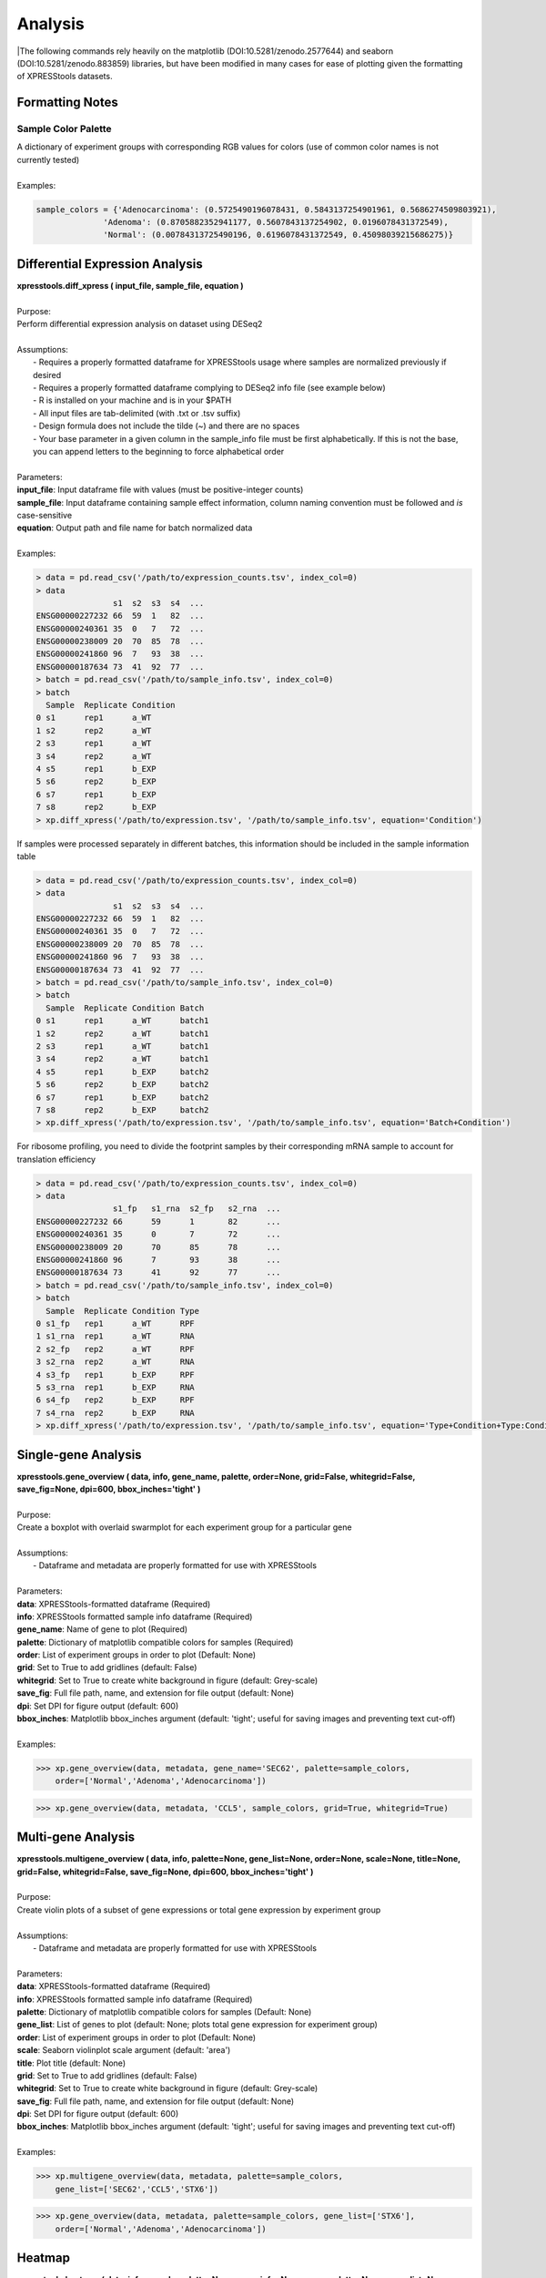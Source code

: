 ####################
Analysis
####################
|The following commands rely heavily on the matplotlib (DOI:10.5281/zenodo.2577644) and seaborn (DOI:10.5281/zenodo.883859) libraries, but have been modified in many cases for ease of plotting given the formatting of XPRESStools datasets.

==============================
Formatting Notes
==============================

---------------------
Sample Color Palette
---------------------
| A dictionary of experiment groups with corresponding RGB values for colors (use of common color names is not currently tested)
|
| Examples:

.. ident with TABs
.. code-block:: python

  sample_colors = {'Adenocarcinoma': (0.5725490196078431, 0.5843137254901961, 0.5686274509803921),
                'Adenoma': (0.8705882352941177, 0.5607843137254902, 0.0196078431372549),
                'Normal': (0.00784313725490196, 0.6196078431372549, 0.45098039215686275)}

=================================
Differential Expression Analysis
=================================
| **xpresstools.diff_xpress ( input_file, sample_file, equation )**
|
| Purpose:
| Perform differential expression analysis on dataset using DESeq2
|
| Assumptions:
|   - Requires a properly formatted dataframe for XPRESStools usage where samples are normalized previously if desired
|   - Requires a properly formatted dataframe complying to DESeq2 info file (see example below)
|   - R is installed on your machine and is in your $PATH
|   - All input files are tab-delimited (with .txt or .tsv suffix)
|   - Design formula does not include the tilde (~) and there are no spaces
|   - Your base parameter in a given column in the sample_info file must be first alphabetically. If this is not the base, you can append letters to the beginning to force alphabetical order
|
| Parameters:
| **input_file**: Input dataframe file with values (must be positive-integer counts)
| **sample_file**: Input dataframe containing sample effect information, column naming convention must be followed and *is* case-sensitive
| **equation**: Output path and file name for batch normalized data
|
| Examples:

.. ident with TABs
.. code-block:: python

  > data = pd.read_csv('/path/to/expression_counts.tsv', index_col=0)
  > data
                  s1  s2  s3  s4  ...
  ENSG00000227232 66  59  1   82  ...
  ENSG00000240361 35  0   7   72  ...
  ENSG00000238009 20  70  85  78  ...
  ENSG00000241860 96  7   93  38  ...
  ENSG00000187634 73  41  92  77  ...
  > batch = pd.read_csv('/path/to/sample_info.tsv', index_col=0)
  > batch
    Sample  Replicate Condition
  0 s1      rep1      a_WT
  1 s2      rep2      a_WT
  2 s3      rep1      a_WT
  3 s4      rep2      a_WT
  4 s5      rep1      b_EXP
  5 s6      rep2      b_EXP
  6 s7      rep1      b_EXP
  7 s8      rep2      b_EXP
  > xp.diff_xpress('/path/to/expression.tsv', '/path/to/sample_info.tsv', equation='Condition')

| If samples were processed separately in different batches, this information should be included in the sample information table

.. ident with TABs
.. code-block:: python

  > data = pd.read_csv('/path/to/expression_counts.tsv', index_col=0)
  > data
                  s1  s2  s3  s4  ...
  ENSG00000227232 66  59  1   82  ...
  ENSG00000240361 35  0   7   72  ...
  ENSG00000238009 20  70  85  78  ...
  ENSG00000241860 96  7   93  38  ...
  ENSG00000187634 73  41  92  77  ...
  > batch = pd.read_csv('/path/to/sample_info.tsv', index_col=0)
  > batch
    Sample  Replicate Condition Batch
  0 s1      rep1      a_WT      batch1
  1 s2      rep2      a_WT      batch1
  2 s3      rep1      a_WT      batch1
  3 s4      rep2      a_WT      batch1
  4 s5      rep1      b_EXP     batch2
  5 s6      rep2      b_EXP     batch2
  6 s7      rep1      b_EXP     batch2
  7 s8      rep2      b_EXP     batch2
  > xp.diff_xpress('/path/to/expression.tsv', '/path/to/sample_info.tsv', equation='Batch+Condition')

| For ribosome profiling, you need to divide the footprint samples by their corresponding mRNA sample to account for translation efficiency

.. ident with TABs
.. code-block:: python

  > data = pd.read_csv('/path/to/expression_counts.tsv', index_col=0)
  > data
                  s1_fp   s1_rna  s2_fp   s2_rna  ...
  ENSG00000227232 66      59      1       82      ...
  ENSG00000240361 35      0       7       72      ...
  ENSG00000238009 20      70      85      78      ...
  ENSG00000241860 96      7       93      38      ...
  ENSG00000187634 73      41      92      77      ...
  > batch = pd.read_csv('/path/to/sample_info.tsv', index_col=0)
  > batch
    Sample  Replicate Condition Type
  0 s1_fp   rep1      a_WT      RPF
  1 s1_rna  rep1      a_WT      RNA
  2 s2_fp   rep2      a_WT      RPF
  3 s2_rna  rep2      a_WT      RNA
  4 s3_fp   rep1      b_EXP     RPF
  5 s3_rna  rep1      b_EXP     RNA
  6 s4_fp   rep2      b_EXP     RPF
  7 s4_rna  rep2      b_EXP     RNA
  > xp.diff_xpress('/path/to/expression.tsv', '/path/to/sample_info.tsv', equation='Type+Condition+Type:Condition')

===============================
Single-gene Analysis
===============================
| **xpresstools.gene_overview ( data, info, gene_name, palette, order=None, grid=False, whitegrid=False, save_fig=None, dpi=600, bbox_inches='tight' )**
|
| Purpose:
| Create a boxplot with overlaid swarmplot for each experiment group for a particular gene
|
| Assumptions:
|   - Dataframe and metadata are properly formatted for use with XPRESStools
|
| Parameters:
| **data**: XPRESStools-formatted dataframe (Required)
| **info**: XPRESStools formatted sample info dataframe (Required)
| **gene_name**: Name of gene to plot (Required)
| **palette**: Dictionary of matplotlib compatible colors for samples (Required)
| **order**: List of experiment groups in order to plot (Default: None)
| **grid**: Set to True to add gridlines (default: False)
| **whitegrid**: Set to True to create white background in figure (default: Grey-scale)
| **save_fig**: Full file path, name, and extension for file output (default: None)
| **dpi**: Set DPI for figure output (default: 600)
| **bbox_inches**: Matplotlib bbox_inches argument (default: 'tight'; useful for saving images and preventing text cut-off)
|
| Examples:

.. ident with TABs
.. code-block:: python

  >>> xp.gene_overview(data, metadata, gene_name='SEC62', palette=sample_colors,
      order=['Normal','Adenoma','Adenocarcinoma'])

.. image:: gene_overview1.png
  :width: 450px

.. ident with TABs
.. code-block:: python

  >>> xp.gene_overview(data, metadata, 'CCL5', sample_colors, grid=True, whitegrid=True)

.. image:: gene_overview2.png
  :width: 450px

===============================
Multi-gene Analysis
===============================
| **xpresstools.multigene_overview ( data, info, palette=None, gene_list=None, order=None, scale=None, title=None, grid=False, whitegrid=False, save_fig=None, dpi=600, bbox_inches='tight' )**
|
| Purpose:
| Create violin plots of a subset of gene expressions or total gene expression by experiment group
|
| Assumptions:
|   - Dataframe and metadata are properly formatted for use with XPRESStools
|
| Parameters:
| **data**: XPRESStools-formatted dataframe (Required)
| **info**: XPRESStools formatted sample info dataframe (Required)
| **palette**: Dictionary of matplotlib compatible colors for samples (Default: None)
| **gene_list**: List of genes to plot (default: None; plots total gene expression for experiment group)
| **order**: List of experiment groups in order to plot (Default: None)
| **scale**: Seaborn violinplot scale argument (default: 'area')
| **title**: Plot title (default: None)
| **grid**: Set to True to add gridlines (default: False)
| **whitegrid**: Set to True to create white background in figure (default: Grey-scale)
| **save_fig**: Full file path, name, and extension for file output (default: None)
| **dpi**: Set DPI for figure output (default: 600)
| **bbox_inches**: Matplotlib bbox_inches argument (default: 'tight'; useful for saving images and preventing text cut-off)
|
| Examples:

.. ident with TABs
.. code-block:: python

  >>> xp.multigene_overview(data, metadata, palette=sample_colors,
      gene_list=['SEC62','CCL5','STX6'])

.. image:: multi_overview1.png
  :width: 450px

.. ident with TABs
.. code-block:: python

  >>> xp.gene_overview(data, metadata, palette=sample_colors, gene_list=['STX6'],
      order=['Normal','Adenoma','Adenocarcinoma'])

.. image:: multi_overview2.png
  :width: 450px

===============================
Heatmap
===============================
| **xpresstools.heatmap ( data, info, sample_palette=None, gene_info=None, gene_palette=None, gene_list=None, col_cluster=True, row_cluster=False, metric='euclidean', method='centroid', font_scale=0.8, cmap=jakes_cmap, center=0, xticklabels=True, yticklabels=True, linewidths=0, linecolor='#DCDCDC', cbar_kws=None, figsize=(16,6.5), save_fig=None, dpi=600, bbox_inches='tight' )**
|
| Purpose:
| Create clustered heatmaps for gene expression dataframe
|
| Assumptions:
|   - Dataframe and metadata are properly formatted for use with XPRESStools
|
| Parameters:
| **data**: XPRESStools-formatted dataframe (Required)
| **info**: XPRESStools formatted sample info dataframe (Required)
| **sample_palette**: Dictionary of matplotlib compatible colors for samples (Default: None)
| **gene_info**: XPRESStools formatted metadata matrix for genes (column0) and gene groups (column1)
| **gene_palette**: Dictionary of labels and colors for plotting, or valid seaborns clustermap col_colors option
| **gene_list**: List of genes to plot (default: None; plots total gene expression for experiment group)
| **col_cluster**: Cluster columns/samples (default: True)
| **row_cluster**: Cluster rows/genes (default: False)
| **metric**: Seaborn clustermap argument (default: 'euclidean')
| **method**: Seaborn clustermap argument (default: 'centroid')
| **font_scale**: Aspect by which to scale text (default: 0.8)
| **cmap**: Matplotlib colorbar valid entry (default: jakes_cmap; a color-blind friendly color palette)
| **center**: Value at which to center the color scale (default: 0)
| **xticklabels**: Include x-axis labels (default: True)
| **yticklabels**: Include y-axis labels (default: True)
| **linewidths**: Thickness of grid lines (default: 0; no grid-lines printed)
| **linecolor**: Grid line color (default: '#DCDCDC'; or white)
| **cbar_kw**: Matplotlib colorbar additional arguments (default: None)
| **figsize**: Figure size tuple; width, height (default: (16,6.5))
| **save_fig**: Full file path, name, and extension for file output (default: None)
| **dpi**: Set DPI for figure output (default: 600)
| **bbox_inches**: Matplotlib bbox_inches argument (default: 'tight'; useful for saving images and preventing text cut-off)
|
| Examples:

.. ident with TABs
.. code-block:: python

  >>> xp.heatmap(data, metadata, sample_palette=sample_colors, gene_list=['SEC62','STX6','CCL5'],
      cbar_kws={'label':'z-score'}, figsize=(20,2))

.. image:: heatmap1.png
  :width: 700px

.. ident with TABs
.. code-block:: python

  >>> xp.heatmap(data, metadata, sample_palette=sample_colors, gene_palette=gene_colors,
      gene_info=gene_metadata, gene_list=['SEC62','STX6','CCL5'], figsize=(20,2),
      row_cluster=True)

.. image:: heatmap2.png
  :width: 700px

.. ident with TABs
.. code-block:: python

  >>> xp.heatmap(data, metadata, sample_palette=sample_colors, xticklabels=True, linewidths=.5,
      linecolor='black', gene_list=['SEC62','STX6','CCL5'], figsize=(20,2))

.. image:: heatmap3.png
  :width: 700px

===============================
Scatterplot
===============================
| **xpresstools.scatter ( data, info, x, y, palette=None, add_linreg=False, order_legend=None, title=None, alpha=1, highlight_points=None, highlight_color='DarkRed', highlight_names=None, alpha_highlights=1, size=30, y_threshold=None, x_threshold=None, threshold_color='b', label_points=None, grid=False, whitegrid=False, save_fig=None, dpi=600, bbox_inches='tight' )**
|
| Purpose:
| Create scatterplot with the option to include a linear least-squares regression fit of the data
|
| Assumptions:
|   - Dataframe and metadata are properly formatted for use with XPRESStools
|
| Parameters:
| **data**: XPRESStools-formatted dataframe (Required)
| **info**: XPRESStools formatted sample info dataframe (Required)
| **x**: X-axis gene or other metric (Required)
| **y**: Y-axis gene or other metric (Required)
| **palette**: Dictionary of matplotlib compatible colors for samples (Default: None)
| **add_linreg**: Add a linear least-squares regression line (default: False)
| **order_legend**: List of experiment groups in order to display on legend (Default: None)
| **title**: Plot title (default: None)
| **alpha**: Opacity percentage for scatter plot
| **highlight_points**: List of indices to highlight on scatterplot (if desired to plot multiple sets in different colors, lists of lists can be provided)
| **highlight_color**: Color or ordered list of colors to plot highlighted points (if multiple lists are being highlighted, pass colors in same order as a list)
| **highlight_names**: Ordered list of names to use in legend (must follow order provided for highlight_points and highlight_color)
| **alpha_highlights**: Opacity percentage for highlighted elements of scatter plot
| **size**: Marker size
| **y_threshold**: Include a y-axis threshold dotted line (default: None). If a list is provided, each will be plotted
| **x_threshold**: Include a x-axis threshold dotted line (default: None). If a list is provided, each will be plotted
| **threshold_color**: Threshold line color (default: 'b'; black)
| **label_points**: A dictionary where keys are labels and values are a two-element list as [x-coordinate, y-coordinate]
| **grid**: Set to True to add gridlines (default: False)
| **whitegrid**: Set to True to create white background in figure (default: Grey-scale)
| **save_fig**: Full file path, name, and extension for file output (default: None)
| **dpi**: Set DPI for figure output (default: 600)
| **bbox_inches**: Matplotlib bbox_inches argument (default: 'tight'; useful for saving images and preventing text cut-off)
|
| Examples:

.. ident with TABs
.. code-block:: python

  >>> xp.scatter(data, metadata, 'SEC62', 'STX6', palette=geo_colors, add_linreg=True,
      order_legend=[1,3,2], alpha=.7)

.. image:: scatter1.png
  :width: 550px

.. ident with TABs
.. code-block:: python

  >>> xp.scatter(data, metadata, 'SEC62', 'STX6', palette=geo_colors, add_linreg=False, alpha=.7)

.. image:: scatter2.png
  :width: 550px

.. ident with TABs
.. code-block:: python

  >>> xp.scatter(data, metadata, 'SEC62', 'STX6', palette=geo_colors, add_linreg=True, alpha=.2,
      title='this is a title', y_threshold=5, x_threshold=[7])

.. image:: scatter3.png
  :width: 550px

===============================
Volcano Plot
===============================
| **xpresstools.volcano ( data, info, label_comp, label_base, order_legend=None, title=None, alpha=1, highlight_points=None, highlight_color='DarkRed', highlight_names=None,  alpha_highlights=1, size=30, y_threshold=None, x_threshold=None, threshold_color='b', save_threshold_hits=None, save_threshold_hits_delimiter=',', label_points=None, grid=False, whitegrid=False, return_data=False, plotly_login=False, save_fig=None, dpi=600, bbox_inches='tight' )**
|
| Purpose:
| Create scatterplot with the option to include a linear least-squares regression fit of the data
|
| Assumptions:
|   - Dataframe and metadata are properly formatted for use with XPRESStools
|
| Parameters:
| **data**: XPRESStools-formatted dataframe, sample normalized (Required)
| **info**: XPRESStools formatted sample info dataframe (Required)
| **label_comp**: Experiment group name to act as comparison group (Required)
| **label_base**: Experiment group name to act as base group (Required)
| **order_legend**: List of experiment groups in order to display on legend (Default: None)
| **title**: Plot title (default: None)
| **alpha**: Opacity percentage for scatter plot
| **highlight_points**: List of indices to highlight on scatterplot (if desired to plot multiple sets in different colors, lists of lists can be provided)
| **highlight_color**: Color or ordered list of colors to plot highlighted points (if multiple lists are being highlighted, pass colors in same order as a list)
| **highlight_names**: Ordered list of names to use in legend (must follow order provided for highlight_points and highlight_color)
| **alpha_highlights**: Opacity percentage for highlighted elements of scatter plot
| **size**: Marker size
| **y_threshold**: Include a y-axis threshold dotted line (default: None). If a list is provided, each will be plotted
| **x_threshold**: Include a x-axis threshold dotted line (default: None). If a list is provided, each will be plotted
| **threshold_color**: Threshold line color (default: 'b'; black)
| **save_threshold_hits**: Include path and filename to save points out of bounds of the threshold points (greater than the Y-threshold, and outside of the X-threshold range)
| **save_threshold_hits_delimiter**: Delimiter to use for saving threshold hits (default: ','; .csv)
| **label_points**: A dictionary where keys are labels and values are a two-element list as [x-coordinate, y-coordinate]
| **grid**: Set to True to add gridlines (default: False)
| **whitegrid**: Set to True to create white background in figure (default: Grey-scale)
| **return_data**: Set as True to return dataframe with log2 Fold Changes and -log10 P-values added
| **plotly_login**: Include plotly login username and password to create an interactive plot, ex: ['username','password']
| **save_fig**: Full file path, name, and extension for file output (default: None)
| **dpi**: Set DPI for figure output (default: 600)
| **bbox_inches**: Matplotlib bbox_inches argument (default: 'tight'; useful for saving images and preventing text cut-off)
|
| Examples:

.. ident with TABs
.. code-block:: python

  >>> xp.volcano(data, metadata, 'Adenoma', 'Normal', highlight_points=['STX6','SCARB1','CCL5'])

.. image:: volcano1.png
  :width: 450px

.. ident with TABs
.. code-block:: python

  >>> xp.volcano(data, metadata, 'Adenoma', 'Normal', highlight_points=['STX6','SCARB1','CCL5'],
      y_threshold=2, x_threshold=[-1,1], save_threshold_hits=save_threshold)

.. image:: volcano2.png
  :width: 450px

.. ident with TABs
.. code-block:: python

  >>> xp.volcano(data, metadata, 'Adenoma', 'Normal', highlight_points=[['STX6','SCARB1','CCL5'],['BEST4']],
      highlight_color=['blue','red'], alpha=.3, y_threshold=2, x_threshold=[-1,1],
      label_points={'BEST4':[-1.24288077425345,21.782377963035827]})

.. image:: volcano3.png
  :width: 450px

===============================
Linear Regression
===============================
| **xpresstools.linreg ( data, gene_name, save_file, delimiter=',' )**
|
| Purpose:
| Calculate r, r^2 values, and p-values for every gene against target gene for given dataset
|
| Assumptions:
|   - Dataframe is properly formatted for use with XPRESStools
|
| Parameters:
| **data**: XPRESStools-formatted dataframe, sample normalized (Required)
| **gene_name**: Target gene name to run genome-wide comparisons against
| **save_file**: Full file path, name, and extension for file output (default: None)
| **delimiter**: Field separator for output file (default: ',')
|
| Examples:

.. ident with TABs
.. code-block:: python

  >>> xp.linreg(data, 'STX6', 'path/to/output.csv', delimiter=',')

===============================
Jointplot
===============================
| **xpresstools.jointplot ( data, info, x, y, kind='reg', palette=None, order=None, title_pad=0, title_pos='right', grid=False, whitegrid=False, save_fig=None, dpi=600, bbox_inches='tight' )**
|
| Purpose:
| Create linear regression scatterplot that displays r value, confidence, and density distributions for axes
|
| Assumptions:
|   - Dataframe and metadata are properly formatted for use with XPRESStools
|
| Parameters:
| **data**: XPRESStools-formatted dataframe (Required)
| **info**: XPRESStools formatted sample info dataframe (Required)
| **x**: X-axis gene or other metric (Required)
| **y**: Y-axis gene or other metric (Required)
| **kind**: Type of plot to create from the seaborns jointplot function (default: 'reg'; linear regression)
| **palette**: Dictionary of matplotlib compatible colors for samples (Default: None)
| **order**: List of experiment groups in order to display on legend (Default: None)
| **title_pad**: Amount of padding to give title from default position (default: 0)
| **title_pos**: Title position (default: 'right'; other options: 'center', 'left')
| **grid**: Set to True to add gridlines (default: False)
| **whitegrid**: Set to True to create white background in figure (default: Grey-scale)
| **save_fig**: Full file path, name, and extension for file output (default: None)
| **dpi**: Set DPI for figure output (default: 600)
| **bbox_inches**: Matplotlib bbox_inches argument (default: 'tight'; useful for saving images and preventing text cut-off)
|
| Examples:

.. ident with TABs
.. code-block:: python

  >>> xp.jointplot(geo_labeled, meta, 'STX6', 'STX6', kind='reg')

.. image:: joint1.png
  :width: 450px

.. ident with TABs
.. code-block:: python

  >>> xp.jointplot(geo_labeled, meta, 'STX6', 'CCL5', kind='reg', palette=geo_colors,
      order=['Normal','Adenoma','Adenocarcinoma'], title_pad=-305, title_pos='center')

.. image:: joint2.png
  :width: 450px

.. ident with TABs
.. code-block:: python

  >>> xp.jointplot(geo_labeled, meta, 'STX6', 'CCL5', kind='kde', palette=geo_colors,
      order=['Normal','Adenoma','Adenocarcinoma'])

.. image:: joint3.png
  :width: 450px

===============================
PCA (2-D, 3-D, Interactive)
===============================
| **xpresstools.pca ( data, info, palette, grouping='samples', gene_list=None, gene_labels=False, _3d_pca=False, principle_components=[1,2], n_components=10, ci=2, scree_only=False, save_scree=False, size=30, order_legend=None, title=None, fig_size=(10,10), grid=False, whitegrid=False, save_fig=None, dpi=600, bbox_inches='tight', return_pca=False, plotly_login=None )**
|
| Purpose:
| Plot a 2-D PCA with confidence intervals or a 3-D PCA with no confidence intervals
|
| Assumptions:
|   - Dataframe and metadata are properly formatted for use with XPRESStools
|
| Parameters:
| **data**: XPRESStools-formatted dataframe, sample normalized (Required)
| **info**: XPRESStools formatted sample info dataframe (Required)
| **palette**: Dictionary of matplotlib compatible colors for samples (Default: None)
| **grouping**: What axis of the data to perform the analysis (default: 'samples' or columns; other options: 'genes', not yet implemented)
| **gene_list**: List of genes to perform PCA across
| **gene_labels**: Option for grouping='genes', not currently implemented
| **_3d_pca**: Set to True to create 3-D PCA plotting principle components 1-3 (default: False)
| **principle_components**: List of principle components to plot for 2-D PCA
| **n_components**: Number of components to evaluate in the general analysis
| **ci**: Confidence intervals to plot (i.e. 1 == CI1 == 68%, 2 == CI2 == 95%, 3 == CI3 == 99%)
| **scree_only**: Only evaluate scree plot for n_components and exit
| **save_scree**: Output scree plot to path and filename (automatically appends '_scree.pdf')
| **size**: Marker size
| **order_legend**: List of experiment groups in order to display on legend (Default: None)
| **title**: Plot title (default: None)
| **fig_size**: Figure size tuple; width, height (default: (16,6.5))
| **grid**: Set to True to add gridlines (default: False)
| **whitegrid**: Set to True to create white background in figure (default: Grey-scale)
| **save_fig**: Full file path, name, and extension for file output (default: None)
| **dpi**: Set DPI for figure output (default: 600)
| **bbox_inches**: Matplotlib bbox_inches argument (default: 'tight'; useful for saving images and preventing text cut-off)
| **return_pca**: Set as True to return dataframe with principle component values added
| **plotly_login**: Include plotly login username and password to create an interactive plot, ex: ['username','password'] -- not yet implemented
|
| Notes:
|   - Exporting 3-D static PCA plots is not currently supported
|
| Examples:

.. ident with TABs
.. code-block:: python

  >>> xp.pca(geo_labeled, meta, geo_colors, grouping='samples', gene_list=None, gene_labels=False,
      ci=2, principle_components=[1,2], n_components=10, _3d_pca=False, scree_only=False,
      save_scree=None, size=10)

.. image:: pca2d.png
  :width: 550px

.. ident with TABs
.. code-block:: python

  >>> xp.pca(geo_labeled, meta, geo_colors, _3d_pca=True, order_legend=[1,3,2], save_fig=pca_file)

.. image:: pca3d.png
  :width: 450px

.. ident with TABs
.. code-block:: python

  >>> xp.pca(geo_labeled, meta, geo_colors, _3d_pca=False, scree_only=True, save_scree=True)

.. image:: test_scree.png
  :width: 450px
